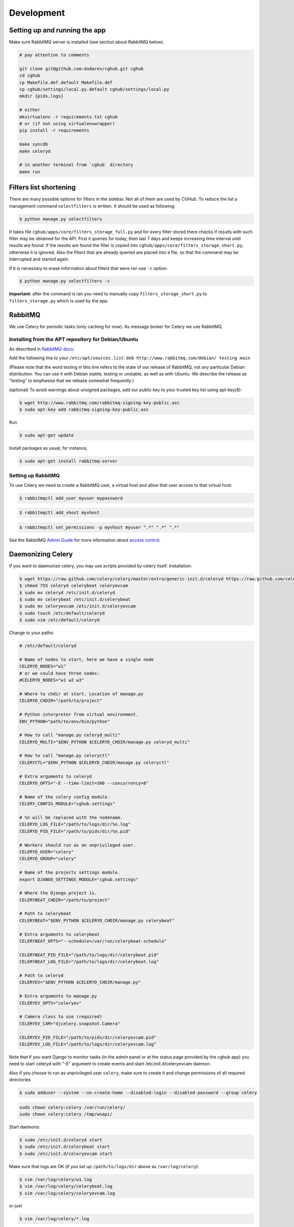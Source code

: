 .. About development

Development
============================================

-------------------------------
Setting up and running the app
-------------------------------

Make sure RabbitMQ server is installed (see section about RabbitMQ below).

.. code-block:: bash

    # pay attention to comments

    git clone git@github.com:dudarev/cghub.git cghub
    cd cghub
    cp Makefile.def.default Makefile.def
    cp cghub/settings/local.py.default cghub/settings/local.py
    mkdir {pids,logs}

    # either
    mkvirtualenv -r requirements.txt cghub
    # or (if not using virtualenvwrapper)
    pip install -r requirements

    make syncdb
    make celeryd

    # in another terminal from `cghub` directory
    make run

----------------------------
Filters list shortening
----------------------------

There are many possible options for filters in the sidebar. Not all of them are used by CGHub. To reduce the list a management command ``selectfilters`` is written. It should be used as following:

.. code-block:: bash

    $ python manage.py selectfilters

It takes file ``cghub/apps/core/filters_storage_full.py`` and for every filter stored there checks if results with such filter may be obtained for the API. First it queries for today, then last 7 days and keeps increasing time interval until results are found. If the results are found the filter is copied into ``cghub/apps/core/filters_storage_short.py``, otherwise it is ignored. Also the filters that are already queried are placed into a file, so that the command may be interrupted and started again.

If it is necessary to erase information about filters that were ran use ``-c`` option:

.. code-block:: bash

    $ python manage.py selectfilters -c

**Important:** after the command is ran you need to manually copy ``filters_storage_short.py`` to ``filters_storage.py`` which is used by the app.

--------
RabbitMQ
--------

We use Celery for periodic tasks (only caching for now). As message broker for Celery we use RabbitMQ.

Installing from the APT repository for Debian/Ubuntu
----------------------------------------------------

As described in `RabbitMQ docs <http://www.rabbitmq.com/install-debian.html>`__:

Add the following line to your ``/etc/apt/sources.list``: ``deb http://www.rabbitmq.com/debian/ testing main``

(Please note that the word testing in this line refers to the state of our release of RabbitMQ, not any particular Debian distribution. You can use it with Debian stable, testing or unstable, as well as with Ubuntu. We describe the release as "testing" to emphasise that we release somewhat frequently.)

(optional) To avoid warnings about unsigned packages, add our public key to your trusted key list using apt-key(8):

.. code-block:: bash

    $ wget http://www.rabbitmq.com/rabbitmq-signing-key-public.asc
    $ sudo apt-key add rabbitmq-signing-key-public.asc

Run 

.. code-block:: bash

    $ sudo apt-get update

Install packages as usual; for instance,

.. code-block:: bash

    $ sudo apt-get install rabbitmq-server

Setting up RabbitMQ
-------------------

To use Celery we need to create a RabbitMQ user, a virtual host and
allow that user access to that virtual host:

.. code-block:: bash

    $ rabbitmqctl add_user myuser mypassword

.. code-block:: bash

    $ rabbitmqctl add_vhost myvhost

.. code-block:: bash

    $ rabbitmqctl set_permissions -p myvhost myuser ".*" ".*" ".*"

See the RabbitMQ `Admin Guide`_ for more information about `access control`_.

.. _`Admin Guide`: http://www.rabbitmq.com/admin-guide.html

.. _`access control`: http://www.rabbitmq.com/admin-guide.html#access-control

-----------------------
Daemonizing Celery
-----------------------

If you want to daemonize celery, you may use scripts provided by celery itself.
Installation:

.. code-block:: bash

    $ wget https://raw.github.com/celery/celery/master/extra/generic-init.d/celeryd https://raw.github.com/celery/celery/master/extra/generic-init.d/celerybeat https://raw.github.com/celery/celery/master/extra/generic-init.d/celeryevcam
    $ chmod 755 celeryd celerybeat celeryevcam
    $ sudo mv celeryd /etc/init.d/celeryd 
    $ sudo mv celerybeat /etc/init.d/celerybeat
    $ sudo mv celeryevcam /etc/init.d/celeryevcam
    $ sudo touch /etc/default/celeryd
    $ sudo vim /etc/default/celeryd

Change to your paths:

.. code-block:: bash

    # /etc/default/celeryd

    # Name of nodes to start, here we have a single node
    CELERYD_NODES="w1"
    # or we could have three nodes:
    #CELERYD_NODES="w1 w2 w3"

    # Where to chdir at start. Location of manage.py
    CELERYD_CHDIR="/path/to/project"

    # Python interpreter from virtual environment.
    ENV_PYTHON="path/to/env/bin/python"

    # How to call "manage.py celeryd_multi"
    CELERYD_MULTI="$ENV_PYTHON $CELERYD_CHDIR/manage.py celeryd_multi"

    # How to call "manage.py celeryctl"
    CELERYCTL="$ENV_PYTHON $CELERYD_CHDIR/manage.py celeryctl"

    # Extra arguments to celeryd
    CELERYD_OPTS="-E --time-limit=300 --concurrency=8"

    # Name of the celery config module.
    CELERY_CONFIG_MODULE="cghub.settings"

    # %n will be replaced with the nodename.
    CELERYD_LOG_FILE="/path/to/logs/dir/%n.log"
    CELERYD_PID_FILE="/path/to/pids/dir/%n.pid"

    # Workers should run as an unprivileged user.
    CELERYD_USER="celery"
    CELERYD_GROUP="celery"

    # Name of the projects settings module.
    export DJANGO_SETTINGS_MODULE="cghub.settings"

    # Where the Django project is.
    CELERYBEAT_CHDIR="/path/to/project"

    # Path to celerybeat
    CELERYBEAT="$ENV_PYTHON $CELERYD_CHDIR/manage.py celerybeat"

    # Extra arguments to celerybeat
    CELERYBEAT_OPTS="--schedule=/var/run/celerybeat-schedule"

    CELERYBEAT_PID_FILE="/path/to/logs/dir/celerybeat.pid"
    CELERYBEAT_LOG_FILE="/path/to/logs/dir/celerybeat.log"

    # Path to celeryd
    CELERYEV="$ENV_PYTHON $CELERYD_CHDIR/manage.py"

    # Extra arguments to manage.py
    CELERYEV_OPTS="celeryev"

    # Camera class to use (required)
    CELERYEV_CAM="djcelery.snapshot.Camera"

    CELERYEV_PID_FILE="/path/to/pids/dir/celeryevcam.pid"
    CELERYEV_LOG_FILE="/path/to/logs/dir/celeryevcam.log"

Note that if you want Django to monitor tasks (in the admin panel or at the status page provided by the cghub app) you need to start celeryd with "-E" argument to create events and start /etc/init.d/celeryevcam daemon.

Also if you choose to run as unprivileged user ``celery``, make sure to create it and change permissions of all required directories

.. code-block:: bash
    
    $ sudo adduser --system --no-create-home --disabled-login --disabled-password --group celery

.. code-block:: bash

    sudo chown celery:celery /var/run/celery/
    sudo chown celery:celery /tmp/wsapi/

Start daemons:

.. code-block:: bash

    $ sudo /etc/init.d/celeryd start
    $ sudo /etc/init.d/celerybeat start
    $ sudo /etc/init.d/celeryevcam start

Make sure that logs are OK (if you set up ``/path/to/logs/dir`` above as ``/var/log/celery``):

.. code-block:: bash

    $ vim /var/log/celery/w1.log 
    $ vim /var/log/celery/celerybeat.log 
    $ vim /var/log/celery/celeryevcam.log


or just

.. code-block:: bash

    $ vim /var/log/celery/*.log 

On the website check ``/admin/djcelery/workerstate/`` and ``/admin/djcelery/periodictask/`` to see that the worker is online and periodic task are scheduled (you need to see at least two, one for cleaning requests cache, another for cleaning cart cache). You may adjust periodicity there as well.
